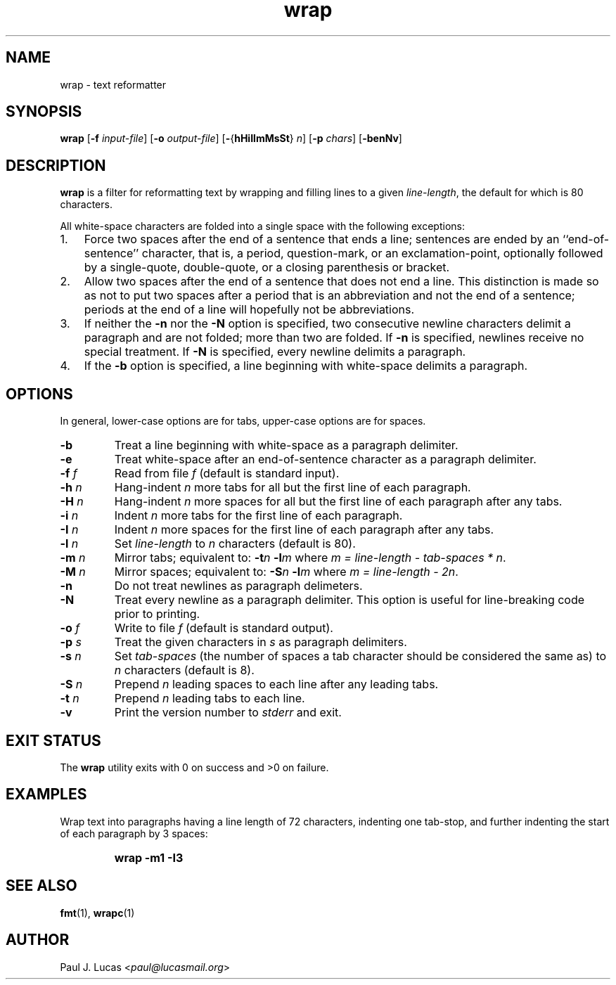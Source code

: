 .\"
.\"	wrap -- text reformatter
.\"	wrap.1: manual page
.\"
.\"	Copyright (C) 1996-2013  Paul J. Lucas
.\"
.\"	This program is free software; you can redistribute it and/or modify
.\"	it under the terms of the GNU General Public License as published by
.\"	the Free Software Foundation; either version 2 of the Licence, or
.\"	(at your option) any later version.
.\" 
.\"	This program is distributed in the hope that it will be useful,
.\"	but WITHOUT ANY WARRANTY; without even the implied warranty of
.\"	MERCHANTABILITY or FITNESS FOR A PARTICULAR PURPOSE.  See the
.\"	GNU General Public License for more details.
.\" 
.\"	You should have received a copy of the GNU General Public License
.\"	along with this program; if not, write to the Free Software
.\"	Foundation, Inc., 675 Mass Ave, Cambridge, MA 02139, USA.
.\"
.TH \f3wrap\f1 1 "October 20, 2013" "PJL TOOLS"
.SH NAME
wrap \- text reformatter
.SH SYNOPSIS
.B wrap
.RB [ \-f
.IR input-file ]
.RB [ \-o
.IR output-file ]
.RB [ \- { hHiIlmMsSt }
.IR n ]
.RB [ \-p
.IR chars ]
.RB [ \-benNv ]
.SH DESCRIPTION
.B wrap
is a filter for reformatting text by wrapping and filling lines
to a given
.IR line-length ,
the default for which is 80 characters.
.P
All white-space characters are folded into a single space with the following
exceptions:
.IP "1." 3
Force two spaces after the end of a sentence that ends a line;
sentences are ended by an ``end-of-sentence'' character, that is, a
period, question-mark, or an exclamation-point, optionally
followed by a single-quote, double-quote, or a closing
parenthesis or bracket.  
.IP "2." 3
Allow two spaces after the end of a sentence that does not end a line.
This distinction is made so as not to put two spaces after
a period that is an abbreviation and not the end of a sentence;
periods at the end of a line will hopefully not be abbreviations.
.IP "3." 3
If neither the
.B \-n
nor the
.B \-N
option is specified,
two consecutive newline characters delimit a paragraph and are not folded;
more than two are folded.
If
.B \-n
is specified, newlines receive no special treatment.
If
.B \-N
is specified, every newline delimits a paragraph.
.IP "4." 3
If the
.B \-b
option is specified, a line beginning with white-space
delimits a paragraph.
.SH OPTIONS
In general,
lower-case options are for tabs,
upper-case options are for spaces.
.IP "\f3\-b\f1"
Treat a line beginning with white-space as a paragraph delimiter.
.IP "\f3\-e\f1"
Treat white-space after an end-of-sentence character as a paragraph delimiter.
.IP "\f3\-f\f2 f\f1"
Read from file
.I f
(default is standard input).
.IP "\f3\-h\f2 n\f1"
Hang-indent \f2n\f1 more tabs for all but the first line of each paragraph.
.IP "\f3\-H\f2 n\f1"
Hang-indent \f2n\f1 more spaces for all but the first line of each paragraph
after any tabs.
.IP "\f3\-i\f2 n\f1"
Indent \f2n\f1 more tabs for the first line of each paragraph.
.IP "\f3\-I\f2 n\f1"
Indent \f2n\f1 more spaces for the first line of each paragraph after any tabs.
.IP "\f3\-l\f2 n\f1"
Set
.I line-length
to
.I n
characters
(default is 80).
.IP "\f3\-m\f2 n\f1"
Mirror tabs; equivalent to:
.BI \-t n
.BI \-l m
where
.IR "m = line-length \- tab-spaces * n" .
.IP "\f3\-M\f2 n\f1"
Mirror spaces; equivalent to:
.BI \-S n
.BI \-l m
where
.IR "m = line-length \- 2n" .
.IP "\f3\-n\f1"
Do not treat newlines as paragraph delimeters.
.IP "\f3\-N\f1"
Treat every newline as a paragraph delimiter.
This option is useful for line-breaking code prior to printing.
.IP "\f3\-o\f2 f\f1"
Write to file
.I f
(default is standard output).
.IP "\f3\-p\f2 s\f1"
Treat the given characters in
.I s
as paragraph delimiters.
.IP "\f3\-s\f2 n\f1"
Set
.I tab-spaces
(the number of spaces a tab character should be considered the same as)
to
.I n
characters
(default is 8).
.IP "\f3\-S\f2 n\f1"
Prepend
.I n
leading spaces to each line after any leading tabs.
.IP "\f3\-t\f2 n\f1"
Prepend
.I n
leading tabs to each line.
.IP "\f3\-v\f1"
Print the version number to
.I stderr
and exit.
.SH EXIT STATUS
The
.B wrap
utility exits with 0 on success
and >0 on failure.
.SH EXAMPLES
Wrap text into paragraphs having a line length of 72 characters,
indenting one tab-stop,
and further indenting the start of each paragraph by 3 spaces:
.IP ""
.B "wrap -m1 -I3"
.SH SEE ALSO
.BR fmt (1),
.BR wrapc (1)
.SH AUTHOR
Paul J. Lucas
.RI < paul@lucasmail.org >

